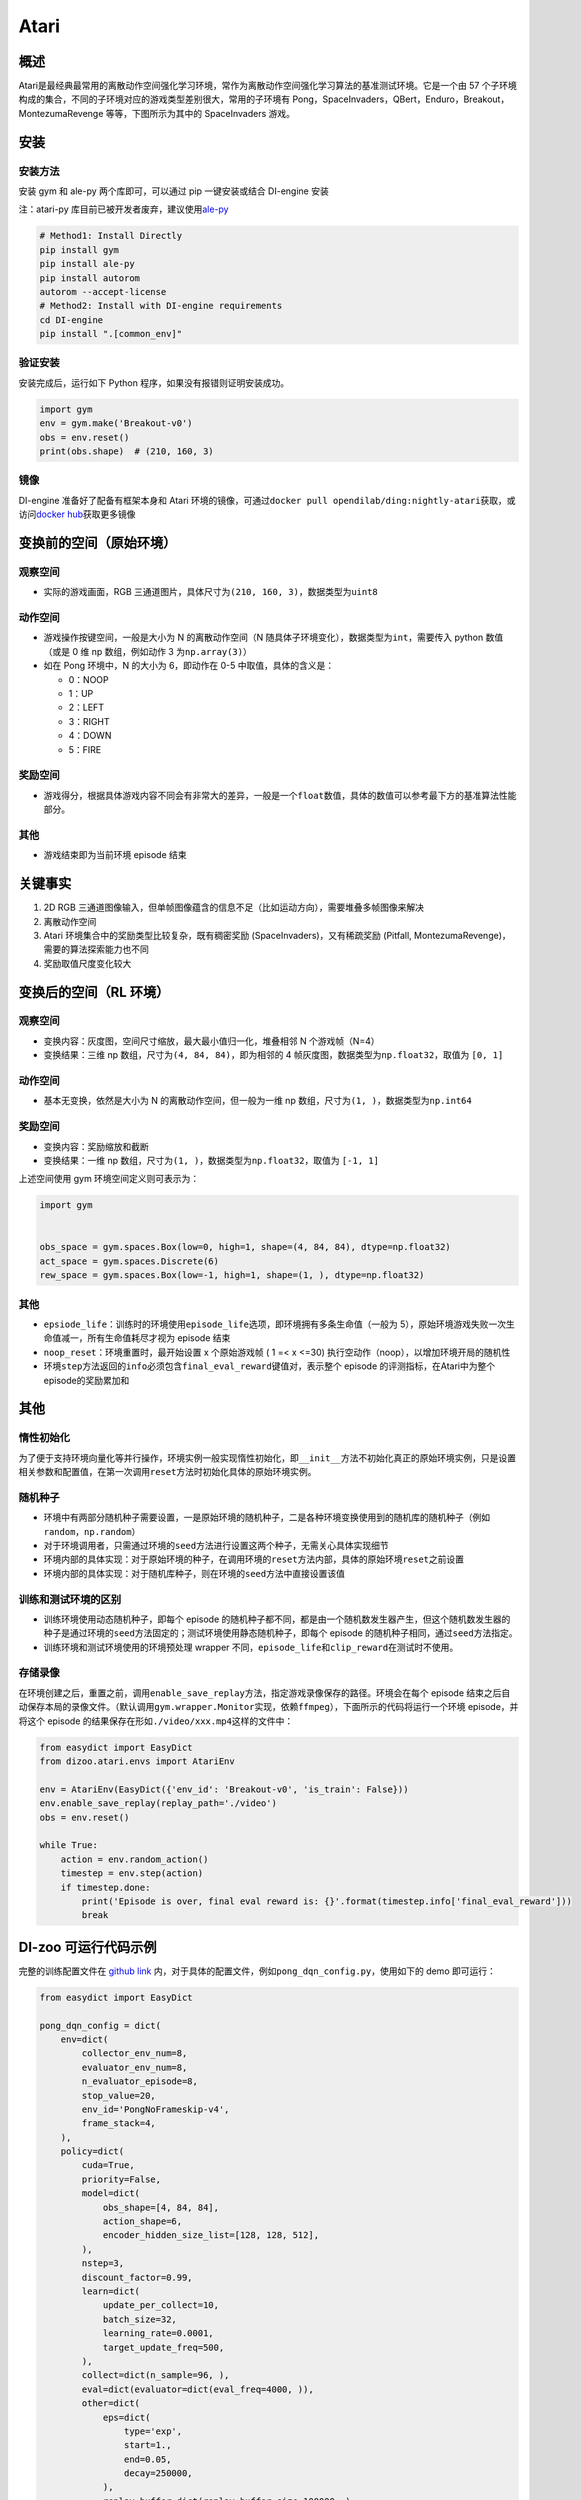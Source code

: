 Atari
~~~~~~~

概述
=======

Atari是最经典最常用的离散动作空间强化学习环境，常作为离散动作空间强化学习算法的基准测试环境。它是一个由 57 个子环境构成的集合，不同的子环境对应的游戏类型差别很大，常用的子环境有 Pong，SpaceInvaders，QBert，Enduro，Breakout，MontezumaRevenge 等等，下图所示为其中的 SpaceInvaders 游戏。

.. image:: ./images/atari.gif
   :align: center
   :scale: 70%

安装
=======

安装方法
--------

安装 gym 和 ale-py 两个库即可，可以通过 pip 一键安装或结合 DI-engine 安装

注：atari-py 库目前已被开发者废弃，建议使用\ `ale-py <https://github.com/mgbellemare/Arcade-Learning-Environment>`__

.. code:: shell

   # Method1: Install Directly
   pip install gym
   pip install ale-py
   pip install autorom
   autorom --accept-license
   # Method2: Install with DI-engine requirements
   cd DI-engine
   pip install ".[common_env]"

验证安装
--------

安装完成后，运行如下 Python 程序，如果没有报错则证明安装成功。

.. code:: python

   import gym
   env = gym.make('Breakout-v0')
   obs = env.reset()
   print(obs.shape)  # (210, 160, 3)

镜像
----

DI-engine 准备好了配备有框架本身和 Atari 环境的镜像，可通过\ ``docker pull opendilab/ding:nightly-atari``\ 获取，或访问\ `docker
hub <https://hub.docker.com/r/opendilab/ding>`__\ 获取更多镜像 


变换前的空间（原始环境）
==========================


观察空间
--------

-  实际的游戏画面，RGB 三通道图片，具体尺寸为\ ``(210, 160, 3)``\ ，数据类型为\ ``uint8``


动作空间
--------

-  游戏操作按键空间，一般是大小为 N 的离散动作空间（N 随具体子环境变化），数据类型为\ ``int``\ ，需要传入 python 数值（或是 0 维 np 数组，例如动作 3 为\ ``np.array(3)``\ ）

-  如在 Pong 环境中，N 的大小为 6，即动作在 0-5 中取值，具体的含义是：

   -  0：NOOP

   -  1：UP

   -  2：LEFT

   -  3：RIGHT

   -  4：DOWN

   -  5：FIRE


奖励空间
--------

-  游戏得分，根据具体游戏内容不同会有非常大的差异，一般是一个\ ``float``\ 数值，具体的数值可以参考最下方的基准算法性能部分。


其他
----

-  游戏结束即为当前环境 episode 结束

关键事实
========

1. 2D
   RGB 三通道图像输入，但单帧图像蕴含的信息不足（比如运动方向），需要堆叠多帧图像来解决

2. 离散动作空间

3. Atari 环境集合中的奖励类型比较复杂，既有稠密奖励 (SpaceInvaders)，又有稀疏奖励 (Pitfall, MontezumaRevenge)，需要的算法探索能力也不同

4. 奖励取值尺度变化较大


变换后的空间（RL 环境）
=========================


观察空间
--------

-  变换内容：灰度图，空间尺寸缩放，最大最小值归一化，堆叠相邻 N 个游戏帧（N=4）

-  变换结果：三维 np 数组，尺寸为\ ``(4, 84, 84)``\ ，即为相邻的 4 帧灰度图，数据类型为\ ``np.float32``\ ，取值为 ``[0, 1]``


动作空间
--------

-  基本无变换，依然是大小为 N 的离散动作空间，但一般为一维 np 数组，尺寸为\ ``(1, )``\ ，数据类型为\ ``np.int64``


奖励空间
--------

-  变换内容：奖励缩放和截断

-  变换结果：一维 np 数组，尺寸为\ ``(1, )``\ ，数据类型为\ ``np.float32``\ ，取值为 ``[-1, 1]``

上述空间使用 gym 环境空间定义则可表示为：

.. code:: python

   import gym


   obs_space = gym.spaces.Box(low=0, high=1, shape=(4, 84, 84), dtype=np.float32)
   act_space = gym.spaces.Discrete(6)
   rew_space = gym.spaces.Box(low=-1, high=1, shape=(1, ), dtype=np.float32)


其他
----

-  ``epsiode_life``\ ：训练时的环境使用\ ``episode_life``\ 选项，即环境拥有多条生命值（一般为 5），原始环境游戏失败一次生命值减一，所有生命值耗尽才视为 episode 结束

-  ``noop_reset``\ ：环境重置时，最开始设置 x 个原始游戏帧 ( 1 =< x <=30) 执行空动作（noop），以增加环境开局的随机性

-  环境\ ``step``\ 方法返回的\ ``info``\ 必须包含\ ``final_eval_reward``\ 键值对，表示整个 episode 的评测指标，在Atari中为整个episode的奖励累加和


其他
========

惰性初始化
----------

为了便于支持环境向量化等并行操作，环境实例一般实现惰性初始化，即\ ``__init__``\ 方法不初始化真正的原始环境实例，只是设置相关参数和配置值，在第一次调用\ ``reset``\ 方法时初始化具体的原始环境实例。

随机种子
--------

-  环境中有两部分随机种子需要设置，一是原始环境的随机种子，二是各种环境变换使用到的随机库的随机种子（例如\ ``random``\ ，\ ``np.random``\ ）

-  对于环境调用者，只需通过环境的\ ``seed``\ 方法进行设置这两个种子，无需关心具体实现细节

-  环境内部的具体实现：对于原始环境的种子，在调用环境的\ ``reset``\ 方法内部，具体的原始环境\ ``reset``\ 之前设置

-  环境内部的具体实现：对于随机库种子，则在环境的\ ``seed``\ 方法中直接设置该值

训练和测试环境的区别
--------------------

-  训练环境使用动态随机种子，即每个 episode 的随机种子都不同，都是由一个随机数发生器产生，但这个随机数发生器的种子是通过环境的\ ``seed``\ 方法固定的；测试环境使用静态随机种子，即每个 episode 的随机种子相同，通过\ ``seed``\ 方法指定。

-  训练环境和测试环境使用的环境预处理 wrapper 不同，\ ``episode_life``\ 和\ ``clip_reward``\ 在测试时不使用。

存储录像
--------

在环境创建之后，重置之前，调用\ ``enable_save_replay``\ 方法，指定游戏录像保存的路径。环境会在每个 episode 结束之后自动保存本局的录像文件。（默认调用\ ``gym.wrapper.Monitor``\ 实现，依赖\ ``ffmpeg``\ ），下面所示的代码将运行一个环境 episode，并将这个 episode 的结果保存在形如\ ``./video/xxx.mp4``\ 这样的文件中：

.. code:: python

   from easydict import EasyDict
   from dizoo.atari.envs import AtariEnv

   env = AtariEnv(EasyDict({'env_id': 'Breakout-v0', 'is_train': False}))
   env.enable_save_replay(replay_path='./video')
   obs = env.reset()

   while True:
       action = env.random_action()
       timestep = env.step(action)
       if timestep.done:
           print('Episode is over, final eval reward is: {}'.format(timestep.info['final_eval_reward']))
           break

DI-zoo 可运行代码示例
=======================

完整的训练配置文件在 `github
link <https://github.com/opendilab/DI-engine/tree/main/dizoo/atari/config/serial>`__
内，对于具体的配置文件，例如\ ``pong_dqn_config.py``\ ，使用如下的 demo 即可运行：

.. code:: python

   from easydict import EasyDict

   pong_dqn_config = dict(
       env=dict(
           collector_env_num=8,
           evaluator_env_num=8,
           n_evaluator_episode=8,
           stop_value=20,
           env_id='PongNoFrameskip-v4',
           frame_stack=4,
       ),
       policy=dict(
           cuda=True,
           priority=False,
           model=dict(
               obs_shape=[4, 84, 84],
               action_shape=6,
               encoder_hidden_size_list=[128, 128, 512],
           ),
           nstep=3,
           discount_factor=0.99,
           learn=dict(
               update_per_collect=10,
               batch_size=32,
               learning_rate=0.0001,
               target_update_freq=500,
           ),
           collect=dict(n_sample=96, ),
           eval=dict(evaluator=dict(eval_freq=4000, )),
           other=dict(
               eps=dict(
                   type='exp',
                   start=1.,
                   end=0.05,
                   decay=250000,
               ),
               replay_buffer=dict(replay_buffer_size=100000, ),
           ),
       ),
   )
   pong_dqn_config = EasyDict(pong_dqn_config)
   main_config = pong_dqn_config
   pong_dqn_create_config = dict(
       env=dict(
           type='atari',
           import_names=['dizoo.atari.envs.atari_env'],
       ),
       env_manager=dict(type='subprocess'),
       policy=dict(type='dqn'),
   )
   pong_dqn_create_config = EasyDict(pong_dqn_create_config)
   create_config = pong_dqn_create_config

   if __name__ == '__main__':
       from ding.entry import serial_pipeline
       serial_pipeline((main_config, create_config), seed=0)

注：对于某些特殊的算法，比如 PPG，需要使用专门的入口函数，示例可以参考
`link <https://github.com/opendilab/DI-engine/blob/main/dizoo/atari/entry/atari_ppg_main.py>`__

基准算法性能
===============

-  Pong（平均奖励大于等于 20 视为较好的 Agent）

   - Pong + DQN

   .. image:: images/pong_dqn.png
     :align: center
     :scale: 60%

-  Qbert（10M env step 下，平均奖励大于 15000）

   - Qbert + DQN

   .. image:: images/qbert_dqn.png
     :align: center
     :scale: 60%

-  Space Invaders（10M env step 下，平均奖励大于 1000）

   - Space Invaders + DQN

   .. image:: images/spaceinvaders_dqn.png
     :align: center
     :scale: 60%
